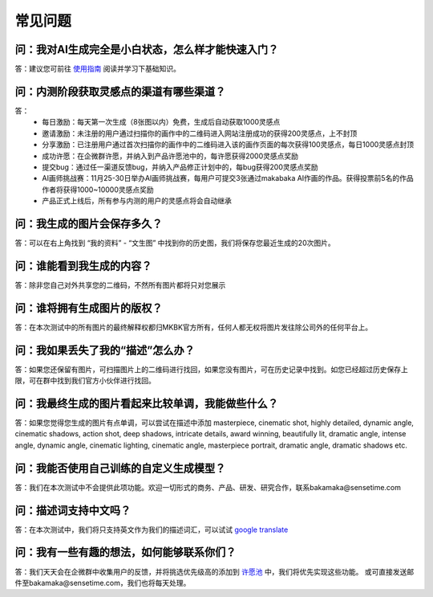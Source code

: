 常见问题
########################################

问：我对AI生成完全是小白状态，怎么样才能快速入门？
==========================================================

答：建议您可前往 `使用指南 <https://mkbk-doc.readthedocs.io/zh_CN/latest/tutorial/Basic_Interface_Operation_T2I.html>`_ 阅读并学习下基础知识。

问：内测阶段获取灵感点的渠道有哪些渠道？
==========================================================

答：
    - 每日激励：每天第一次生成（8张图以内）免费，生成后自动获取1000灵感点
    - 邀请激励：未注册的用户通过扫描你的画作中的二维码进入网站注册成功的获得200灵感点，上不封顶
    - 分享激励：已注册用户通过首次扫描你的画作中的二维码进入该的画作页面的每次获得100灵感点，每日1000灵感点封顶
    - 成功许愿：在企微群许愿，并纳入到产品许愿池中的，每许愿获得2000灵感点奖励
    - 提交bug：通过任一渠道反馈bug，并纳入产品修正计划中的，每bug获得200灵感点奖励
    - AI画师挑战赛：11月25-30日举办AI画师挑战赛，每用户可提交3张通过makabaka AI作画的作品。获得投票前5名的作品作者将获得1000~10000灵感点奖励
    - 产品正式上线后，所有参与内测的用户的灵感点将会自动继承

问：我生成的图片会保存多久？
==========================================================

答：可以在右上角找到 “我的资料” - “文生图” 中找到你的历史图，我们将保存您最近生成的20次图片。

问：谁能看到我生成的内容？
==========================================================

答：除非您自己对外共享您的二维码，不然所有图片都将只对您展示

问：谁将拥有生成图片的版权？
==========================================================

答：在本次测试中的所有图片的最终解释权都归MKBK官方所有，任何人都无权将图片发往除公司外的任何平台上。

问：我如果丢失了我的“描述”怎么办？
==========================================================

答：如果您还保留有图片，可扫描图片上的二维码进行找回，如果您没有图片，可在历史记录中找到。如您已经超过历史保存上限，可在群中找到我们官方小伙伴进行找回。

问：我最终生成的图片看起来比较单调，我能做些什么？
==========================================================

答：如果您觉得您生成的图片有点单调，可以尝试在描述中添加 masterpiece, cinematic shot, highly detailed, dynamic angle, cinematic shadows, action shot, deep shadows, intricate details, award winning, beautifully lit, dramatic angle, intense angle, dynamic angle, cinematic lighting, cinematic angle, masterpiece portrait, dramatic angle, dramatic shadows etc.

问：我能否使用自己训练的自定义生成模型？
==========================================================

答：我们在本次测试中不会提供此项功能。欢迎一切形式的商务、产品、研发、研究合作，联系bakamaka@sensetime.com

问：描述词支持中文吗？
==========================================================

答：在本次测试中，我们将只支持英文作为我们的描述词汇，可以试试 `google translate <https://translate.google.com/>`_ 

问：我有一些有趣的想法，如何能够联系你们？
==========================================================

答：我们天天会在企微群中收集用户的反馈，并将挑选优先级高的添加到 `许愿池 <https://mkbk-doc.readthedocs.io/zh_CN/latest/wishing/wishing_well.html>`_ 中，我们将优先实现这些功能。
或可直接发送邮件至bakamaka@sensetime.com，我们也将每天处理。

